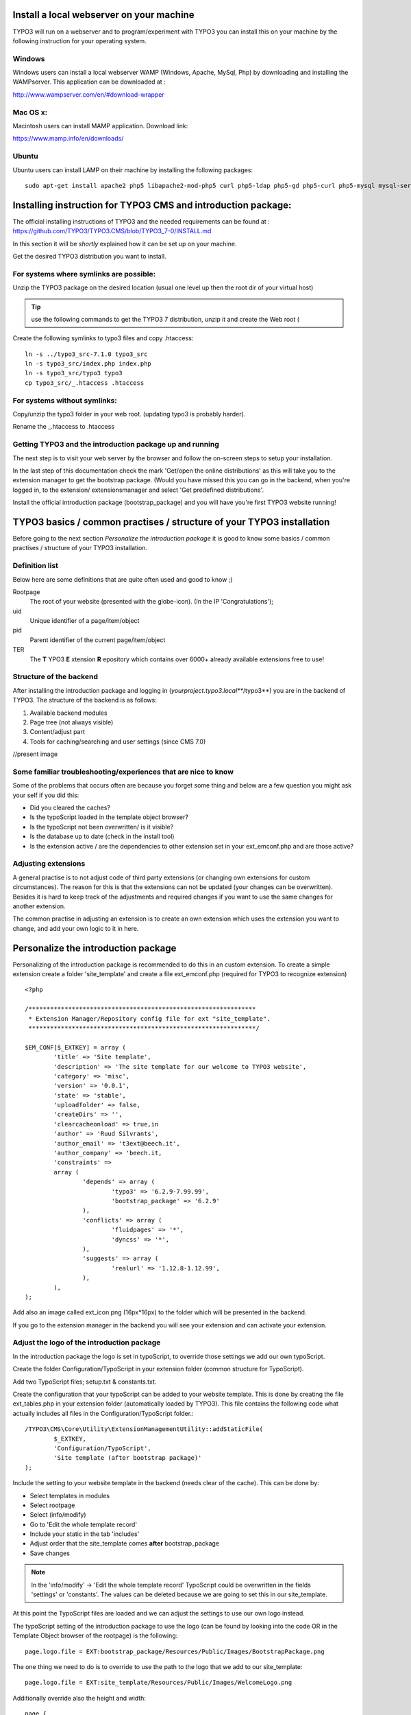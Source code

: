=========================================
Install a local webserver on your machine
=========================================

TYPO3 will run on a webserver and to program/experiment with TYPO3 you can install this on your machine by the following
instruction for your operating system.

Windows
-------

Windows users can install a local webserver WAMP (Windows, Apache, MySql, Php) by downloading and installing the
WAMPserver. This application can be downloaded at :

http://www.wampserver.com/en/#download-wrapper

Mac OS x:
---------

Macintosh users can install MAMP application. Download link:

https://www.mamp.info/en/downloads/

Ubuntu
------

Ubuntu users can install LAMP on their machine by installing the following packages::

	sudo apt-get install apache2 php5 libapache2-mod-php5 curl php5-ldap php5-gd php5-curl php5-mysql mysql-server php5-xdebug dnsmasq python-setuptools tree mc php-pear phpmyadmin


==============================================================
Installing instruction for TYPO3 CMS and introduction package:
==============================================================

The official installing instructions of TYPO3 and the needed requirements can be found at :
https://github.com/TYPO3/TYPO3.CMS/blob/TYPO3_7-0/INSTALL.md

In this section it will be *shortly* explained how it can be set up on your machine.

Get the desired TYPO3 distribution you want to install.

For systems where symlinks are possible:
----------------------------------------

Unzip the TYPO3 package on the desired location (usual one level up then the root dir of your virtual host)

.. tip::
	use the following commands to get the TYPO3 7 distribution, unzip it and create the Web root (

Create the following symlinks to typo3 files and copy .htaccess::

	ln -s ../typo3_src-7.1.0 typo3_src
	ln -s typo3_src/index.php index.php
	ln -s typo3_src/typo3 typo3
	cp typo3_src/_.htaccess .htaccess

For systems without symlinks:
-----------------------------

Copy/unzip the typo3 folder in your web root. (updating typo3 is probably harder).

Rename the _.htaccess to .htaccess

Getting TYPO3 and the introduction package up and running
---------------------------------------------------------

The next step is to visit your web server by the browser and follow the on-screen steps to setup your installation.

In the last step of this documentation check the mark 'Get/open the online distributions' as this will take you to the
extension manager to get the bootstrap package. (Would you have missed this you can go in the backend, when you're logged
in, to the extension/ extensionsmanager and select 'Get predefined distributions'.

Install the official introduction package (bootstrap_package) and you will have you're first TYPO3 website running!

======================================================================
TYPO3 basics / common practises / structure of your TYPO3 installation
======================================================================

Before going to the next section *Personalize the introduction package* it is good to know some basics / common practises /
structure of your TYPO3 installation.

Definition list
---------------
Below here are some definitions that are quite often used and good to know ;)

Rootpage
	The root of your website (presented with the globe-icon). (In the IP 'Congratulations');
uid
	Unique identifier of a page/item/object
pid
	Parent identifier of the current page/item/object
TER
	The **T** YPO3 **E** xtension **R** epository which contains over 6000+ already available extensions free to use!

Structure of the backend
------------------------

After installing the introduction package and logging in (*yourproject.typo3.local***/typo3**) you are in the backend of TYPO3.
The structure of the backend is as follows:

1. Available backend modules
2. Page tree (not always visible)
3. Content/adjust part
4. Tools for caching/searching and user settings (since CMS 7.0)

//present image



Some familiar troubleshooting/experiences that are nice to know
---------------------------------------------------------------

Some of the problems that occurs often are because you forget some thing and below are a few question you might ask
your self if you did this:

- Did you cleared the caches?
- Is the typoScript loaded in the template object browser?
- Is the typoScript not been overwritten/ is it visible?
- Is the database up to date (check in the install tool)
- Is the extension active / are the dependencies to other extension set in your ext_emconf.php and are those active?

Adjusting extensions
--------------------

A general practise is to not adjust code of third party extensions (or changing own extensions for custom circumstances).
The reason for this is that the extensions can not be updated (your changes can be overwritten). Besides it is hard to keep
track of the adjustments and required changes if you want to use the same changes for another extension.

The common practise in adjusting an extension is to create an own extension which uses the extension you want to change,
and add your own logic to it in here.


====================================
Personalize the introduction package
====================================

Personalizing of the introduction package is recommended to do this in an custom extension. To create a simple extension
create a folder 'site_template' and create a file ext_emconf.php (required for TYPO3 to recognize extension) ::

	<?php

	/***************************************************************
	 * Extension Manager/Repository config file for ext "site_template".
	 ***************************************************************/

	$EM_CONF[$_EXTKEY] = array (
		'title' => 'Site template',
		'description' => 'The site template for our welcome to TYPO3 website',
		'category' => 'misc',
		'version' => '0.0.1',
		'state' => 'stable',
		'uploadfolder' => false,
		'createDirs' => '',
		'clearcacheonload' => true,in
		'author' => 'Ruud Silvrants',
		'author_email' => 't3ext@beech.it',
		'author_company' => 'beech.it,
		'constraints' =>
		array (
			'depends' => array (
				'typo3' => '6.2.9-7.99.99',
				'bootstrap_package' => '6.2.9'
			),
			'conflicts' => array (
				'fluidpages' => '*',
				'dyncss' => '*',
			),
			'suggests' => array (
				'realurl' => '1.12.8-1.12.99',
			),
		),
	);

Add also an image called ext_icon.png (16px*16px) to the folder which will be presented in the backend.

If you go to the extension manager in the backend you will see your extension and can activate your extension.

Adjust the logo of the  introduction package
--------------------------------------------

In the introduction package the logo is set in typoScript, to override those settings we add our own typoScript.

Create the folder Configuration/TypoScript in your extension folder (common structure for TypoScript).

Add two TypoScript files; setup.txt & constants.txt.

Create the configuration that your typoScript can be added to your website template. This is done by creating the file
ext_tables.php in your extension folder (automatically loaded by TYPO3). This file contains the following code what actually
includes all files in the Configuration/TypoScript folder.::

	/TYPO3\CMS\Core\Utility\ExtensionManagementUtility::addStaticFile(
		$_EXTKEY,
		'Configuration/TypoScript',
		'Site template (after bootstrap package)'
	);

Include the setting to your website template in the backend (needs clear of the cache). This can be done by:

- Select templates in modules
- Select rootpage
- Select (info/modify)
- Go to 'Edit the whole template record'
- Include your static in the tab 'includes'
- Adjust order that the site_template comes **after** bootstrap_package
- Save changes

.. note::
	In the 'info/modify' -> 'Edit the whole template record' TypoScript could be overwritten in the fields 'settings' or 'constants'.
	The values can be deleted because we are going to set this in our site_template.

At this point the TypoScript files are loaded and we can adjust the settings to use our own logo instead.

The typoScript setting of the introduction package to use the logo (can be found by looking into the code OR in the
Template Object browser of the rootpage) is the following::

	page.logo.file = EXT:bootstrap_package/Resources/Public/Images/BootstrapPackage.png

The one thing we need to do is to override to use the path to the logo that we add to our site_template::

	page.logo.file = EXT:site_template/Resources/Public/Images/WelcomeLogo.png

Additionally override also the height and width::

	page {
		logo {
			file = EXT:site_template/Resources/Public/Images/WelcomeLogo.png
			height = 60
			width = 210
		}
	}

At last we need to add the WelcomeLogo.png to the folder Resources/Public/Images (common practise/structure to keep the resources).

When you flush the caches and reload the website your logo should be visible.

Adjust the colors/css
---------------------

The default color scheme / css styling is perhaps not as desired. To adjust this in TYPO3 you can add your own css styles.

First step is to create an css file to adjust the color of the menu bar to the economical green color. This file is called
main.css and is located at Resources/Public/Css. Content of this file to change the menubar to green is::

	.navbar{
		background-color: green;
	}

Second step is to configure/setup TYPO3 to include this file at every page. In the created setup.txt file you have to
 add the following line to include your main.css file.

	page.includeCSS.all = EXT:site_template/Resources/Public/Css/main.css

After clearing the cache, your menu bar has an economical greenish background color.

Adding some news to the website
-------------------------------

One commonly used functionality of a website is presenting some news/blog/information presented in a list with a detail view.
In TYPO3 the extension 'news' offers the functionality to present this. In this section it will be explained how to add
this to your website, and how to adjust the view of this.

The news extension can be downloaded at http://typo3.org/extensions/repository/view/news and installed by the extension manager.
Other option is to search for this extension manager (select option 'get extensions') and install it from here.

When the extension is installed there are a few configuration steps required to show news on your website.

Create a folder in your pagetree and select news in the field 'use as a container'.

.. note::
	The creation of the folder is not a recommendation, you can add news item(s) to normal pages but this is unorganized!

Create a (few) news items in this folder.

.. note::
	Select the list module and you folder and press 'create record' in the content view.

Create two pages in the page tree; one for the list-view and one for the detail-view.

.. tip::
	The detail-view can be hide in the menus because user are redirect from the list-view and accessing this page will
	result in an error because the page does not know what to show.
	*(You can hide the detail view in the edit page mode.)*

Presenting the list of news items is done by adding and configuring the news plugin on the created page. The plugin can be
added in the page module of you page and press "add content". In the tab plugins you will find the news system and by
selecting this you wil be redirected to the configuration.

The configuration of this plugin are:

* Configure what to display: *select 'listview (without overloading detail view)*
* Configure where your news items are stored: *Enter/search for your folder/container in the field 'select startingpoint'*
* Configure where to redirect to for an detail page of the news items: *Enter/search for your detail page at the field 'detail pageId'*
* Save your changes

.. note::
	These configuration can be added by editing your plugin visible in the page/list module

Presenting the detail of a news items is done by adding another news plugin to your detail page and configure the
starting point to the same folder as previous and selecting 'detail-page' in the field 'what to display'.

When visiting the website (cleared the cache / set the page on visible?) you should see your news items.

The complete user manual as other information about this extension can be found at:
http://typo3.org/extensions/repository/view/news

Adjusting the view(s) of the news extension
-------------------------------------------

After you installed the news extension you probably also want to adjust the view of the news list/ detail-page to your
needs. To do this a few steps are needed and you can adjust the templates of news in the site_template.

In adjusting the logo, the typoScript is already loaded and we only have to configure the TypoScript to let TYPO3 know
to use your created templates, instead of the templates of news. (If you're template(s) are not found, TYPO3 falls back
to the template(s) of news.

The TypoScript to inform TYPO3 to use our templates the following has to be added to your setup.txt

.. code:: php

	#overwride the news template:
	plugin.tx_news {
		view {
			templateRootPaths {
				102 = EXT:site_template/Resources/Private/Ext/News/Templates/
			}

			partialRootPaths {
				102 = EXT:site_template/Resources/Private/Ext/News/Partials/
			}

			layoutRootPaths {
				102 = EXT:site_template/Resources/Private/Ext/News/Layouts/
			}
		}
	}

.. note::
	Better practise is to created an folder 'Lib' in the TypoScript folder and create a file for every extension you
	change the settings for. To let TYPO3 use all the contents of the folder add the following line to your setup.txt::

		# Lib
		<INCLUDE_TYPOSCRIPT: source="DIR:EXT:site_template/Configuration/TypoScript/Lib/">

	This keeps more structure of your extension and is more maintainable!

Create the corresponding folders in your extension.

Adjusting a template requires only to copy the file (and structure from the rootPath e.g. News/detail.html) and making
changes to it.

After clearing the cache you can see the made changes on your website.

.. note::
	When no changes are visible, make sure that the path AND filename relative to the given rootPaths are the same, else
	the template of news is taken.

Create your first custom extension
----------------------------------

**The case of the first extension is a simple blog system to create, update, edit, delete blogitem(s) on the website as
well in the backend.
On the website there should be an overview of al blog items as well an detail view of every item.
A blog item consists of a title, teaser, date and a message, where the date will be automatically will be set when creating
the blog item.**

Creating extensions can easily be kick started by the extension builder. The extension builder can be found at TER but
the version compatible for CMS 7.0 is not yet released in the TER. Therefore use the following link to get it:
https://github.com/TYPO3-extensions/extension_builder.git

The manual of the extension builder can be found at:
http://docs.typo3.org/typo3cms/extensions/extension_builder/

Once you have installed the extensionbuilder we can use the backend module to create our simple_blog extension.

The entered information in the demo is as follows:

- Name: Simple blog
- Vendor name: Yourcompany
- Key: simple_blog
- Descr: My first extension, a nice blogging system
- More options: keep defaults
- Add a person: enter your personal information
- Add a front end plugin:
- Name: Listblog
- Key: list

After this create a 'New Model Object', in this case the Blog object.

- Mark the "Is aggregate root" *This creates a repository and creates the mapping*
- Check the required action that should be possible
- At the properties we want the following:

- title (String)
- date (DateTime(timestamp))
- teaser (String)
- message (Rich text)

Save your extension and install this in the extension manager.

If you go to the typo3conf/ext you will see the created extension simple_blog. Under the folder Classes/Domain/Model the
Blog is created with default getters and setters. In here we create a constructor that sets the date on creation of an item.
The following constructor is created which sets the date::

	/**
	 * Constructor of a new Blog which automatically sets the date on today
	 */
	public function __construct() {
		$this->date = new \DateTime();
	}

The other thing we need to adjust is that a web user does not have to enter the field. In the folder
Resources/private/Partials/Blog/FormFields.html the following has to be removed::

	<label for="date">
	<f:translate key="tx_simpleblog_domain_model_blog.date" />
	</label><br />
	<f:form.textfield property="date"  value="{blog.date->f:format.date()}" /><br />

.. note::
	The following steps assume that you have already done/read the section about adding the news system, due the fact
	that some steps are already explained over there.

If this is all setup you have to create a folder/storage for the blog items and create a page containing your plugin.

As different with the news extension in creating a new content element the plugin is under 'General plugin' and after
this go to the tab 'Plugin' and select your plugin. ('ListBlog' or the name you specified before in the extension builder)

At last enter/find the record of your folder/container and set this in the field 'Record Storage Page'.

When you cleared the caches and visit your website you can see your first blog system. In the backend you can also adjust
your blog items in your container or add new ones if desired.
